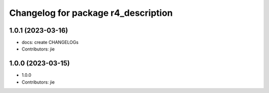 ^^^^^^^^^^^^^^^^^^^^^^^^^^^^^^^^^^^^
Changelog for package r4_description
^^^^^^^^^^^^^^^^^^^^^^^^^^^^^^^^^^^^

1.0.1 (2023-03-16)
------------------
* docs: create CHANGELOGs
* Contributors: jie

1.0.0 (2023-03-15)
------------------
* 1.0.0
* Contributors: jie
